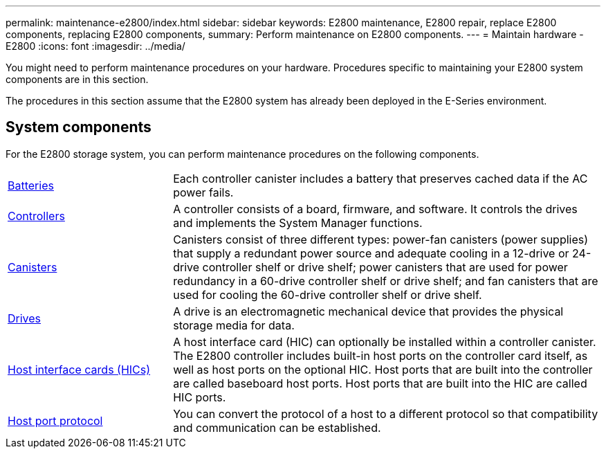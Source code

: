 ---
permalink: maintenance-e2800/index.html
sidebar: sidebar
keywords: E2800 maintenance, E2800 repair, replace E2800 components, replacing E2800 components,
summary: Perform maintenance on E2800 components.
---
= Maintain hardware - E2800
:icons: font
:imagesdir: ../media/

[.lead]
You might need to perform maintenance procedures on your hardware. Procedures specific to maintaining your E2800 system components are in this section.

The procedures in this section assume that the E2800 system has already been deployed in the E-Series environment.

== System components
For the E2800 storage system, you can perform maintenance procedures on the following components.

[%rotate, grid="none", frame="none", cols="25,65"]

|===

a| https://docs.netapp.com/us-en/e-series/maintenance-e2800/batteries-overview-requirements-concept.html[Batteries]

a| Each controller canister includes a battery that preserves cached data if the AC power fails.

a| https://docs.netapp.com/us-en/e-series/maintenance-e2800/controllers-overview-supertask-concept.html[Controllers]

a| A controller consists of a board, firmware, and software. It controls the drives and implements the System Manager functions.

a| https://docs.netapp.com/us-en/e-series/maintenance-e2800/canisters-overview-supertask-concept.html[Canisters]

a| Canisters consist of three different types: power-fan canisters (power supplies) that supply a redundant power source and adequate cooling in a 12-drive or 24-drive controller shelf or drive shelf; power canisters that are used for power redundancy in a 60-drive controller shelf or drive shelf; and fan canisters that are used for cooling the 60-drive controller shelf or drive shelf.

a| https://docs.netapp.com/us-en/e-series/maintenance-e2800/drives-overview-supertask-concept.html[Drives]

a| A drive is an electromagnetic mechanical device that provides the physical storage media for data.

a| https://docs.netapp.com/us-en/e-series/maintenance-e2800/hics-overview-supertask-concept.html[Host interface cards (HICs)]

a| A host interface card (HIC) can optionally be installed within a controller canister. The E2800 controller includes built-in host ports on the controller card itself, as well as host ports on the optional HIC. Host ports that are built into the controller are called baseboard host ports. Host ports that are built into the HIC are called HIC ports.

a| https://docs.netapp.com/us-en/e-series/maintenance-e2800/hpp-overview-supertask-concept.html[Host port protocol]

a| You can convert the protocol of a host to a different protocol so that compatibility and communication can be established.

|===